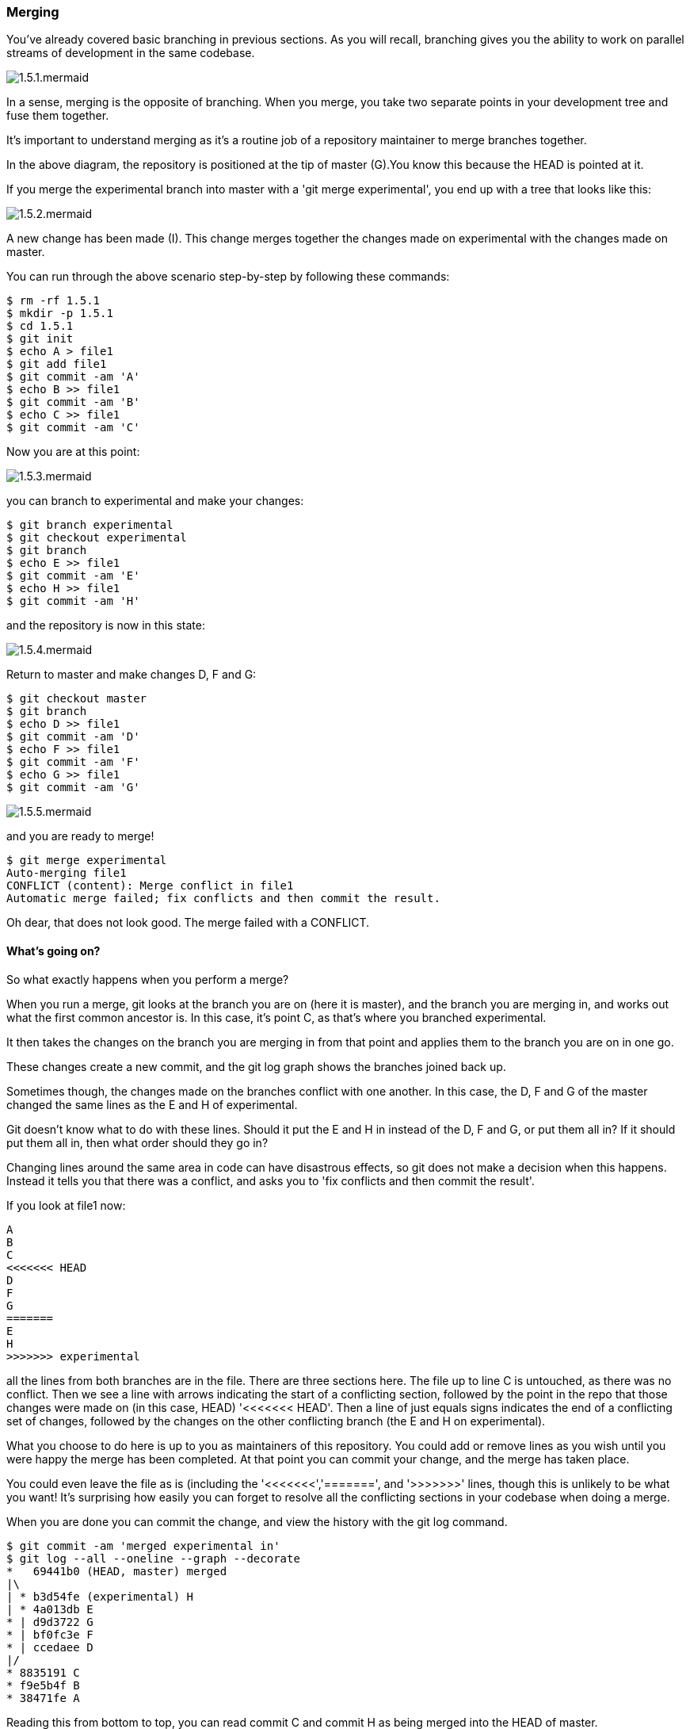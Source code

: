 === Merging

You've already covered basic branching in previous sections. As you will recall,
branching gives you the ability to work on parallel streams of development in
the same codebase.

image::diagrams/1.5.1.mermaid.png[]

In a sense, merging is the opposite of branching. When you merge, you take two
separate points in your development tree and fuse them together.

It's important to understand merging as it's a routine job of a repository
maintainer to merge branches together.

In the above diagram, the repository is positioned at the tip of master (G).You 
know this because the HEAD is pointed at it.

If you merge the experimental branch into master with a 'git merge experimental',
you end up with a tree that looks like this:

image::diagrams/1.5.2.mermaid.png[]

A new change has been made (I). This change merges together the changes made on
experimental with the changes made on master.

You can run through the above scenario step-by-step by following these commands:

----
$ rm -rf 1.5.1
$ mkdir -p 1.5.1
$ cd 1.5.1
$ git init
$ echo A > file1
$ git add file1
$ git commit -am 'A'
$ echo B >> file1
$ git commit -am 'B'
$ echo C >> file1
$ git commit -am 'C'
----

Now you are at this point:

image::diagrams/1.5.3.mermaid.png[]

you can branch to experimental and make your changes:

----
$ git branch experimental
$ git checkout experimental
$ git branch
$ echo E >> file1
$ git commit -am 'E'
$ echo H >> file1
$ git commit -am 'H'
----

and the repository is now in this state:

image::diagrams/1.5.4.mermaid.png[]

Return to master and make changes D, F and G:

----
$ git checkout master
$ git branch
$ echo D >> file1
$ git commit -am 'D'
$ echo F >> file1
$ git commit -am 'F'
$ echo G >> file1
$ git commit -am 'G'
----

image::diagrams/1.5.5.mermaid.png[]

and you are ready to merge!

----
$ git merge experimental
Auto-merging file1
CONFLICT (content): Merge conflict in file1
Automatic merge failed; fix conflicts and then commit the result.
----

Oh dear, that does not look good. The merge failed with a CONFLICT.

==== What's going on?

So what exactly happens when you perform a merge? 

When you run a merge, git looks at the branch you are on (here it is master),
and the branch you are merging in, and works out what the first common ancestor
is. In this case, it's point C, as that's where you branched experimental.

It then takes the changes on the branch you are merging in from that point
and applies them to the branch you are on in one go.

These changes create a new commit, and the git log graph shows the branches
joined back up.

Sometimes though, the changes made on the branches conflict with one another.
In this case, the D, F and G of the master changed the same lines as the E and
H of experimental.

Git doesn't know what to do with these lines. Should it put the E and H in 
instead of the D, F and G, or put them all in? If it should put them all in,
then what order should they go in?

Changing lines around the same area in code can have disastrous effects, so
git does not make a decision when this happens. Instead it tells you that there
was a conflict, and asks you to 'fix conflicts and then commit the result'.

If you look at file1 now:

----
A
B
C
<<<<<<< HEAD
D
F
G
=======
E
H
>>>>>>> experimental
----

all the lines from both branches are in the file. There are three sections here.
The file up to line C is untouched, as there was no conflict. Then we see a
line with arrows indicating the start of a conflicting section, followed by 
the point in the repo that those changes were made on (in this case, HEAD)
'<<<<<<< HEAD'. Then a line of just equals signs indicates the end of a
conflicting set of changes, followed by the changes on the other conflicting
branch (the E and H on experimental).

What you choose to do here is up to you as maintainers of this repository. You
could add or remove lines as you wish until you were happy the merge has been 
completed. At that point you can commit your change, and the merge has taken
place.

You could even leave the file as is (including the '<<<<<<<','=======', and
'>>>>>>>' lines, though this is unlikely to be what you want! It's surprising
how easily you can forget to resolve all the conflicting sections in your
codebase when doing a merge.

When you are done you can commit the change, and view the history with
the git log command.

----
$ git commit -am 'merged experimental in'
$ git log --all --oneline --graph --decorate
*   69441b0 (HEAD, master) merged
|\  
| * b3d54fe (experimental) H
| * 4a013db E
* | d9d3722 G
* | bf0fc3e F
* | ccedaee D
|/  
* 8835191 C
* f9e5b4f B
* 38471fe A
----

Reading this from bottom to top, you can read commit C and commit H as being
merged into the HEAD of master.

NOTE: git prefers to show the history from most recent to oldest, which is
the opposite of the diagrams in this section. The git man pages like to show
time from left to right, like this:

                             A'--B'--C' topic
                            /
               D---E---F---G master

If you think this is confusing, I won't disagree. However, for git log it makes
some sense: if you are looking at a repository with a long history, you are more
likely to be interested in recent changes than older ones.

==== What you learned

- What a merge is
- What a merge conflict is
- How to resolve a merge conflict
- How to read a merged log history

==== Exercises

1) Initialise a repository, commit a file, make changes on two branches and
merge

2) Read over git merge's man page, and research what you don't understand

3) Create a merge knowing there will be a conflict and understand what you
need to do to resolve

